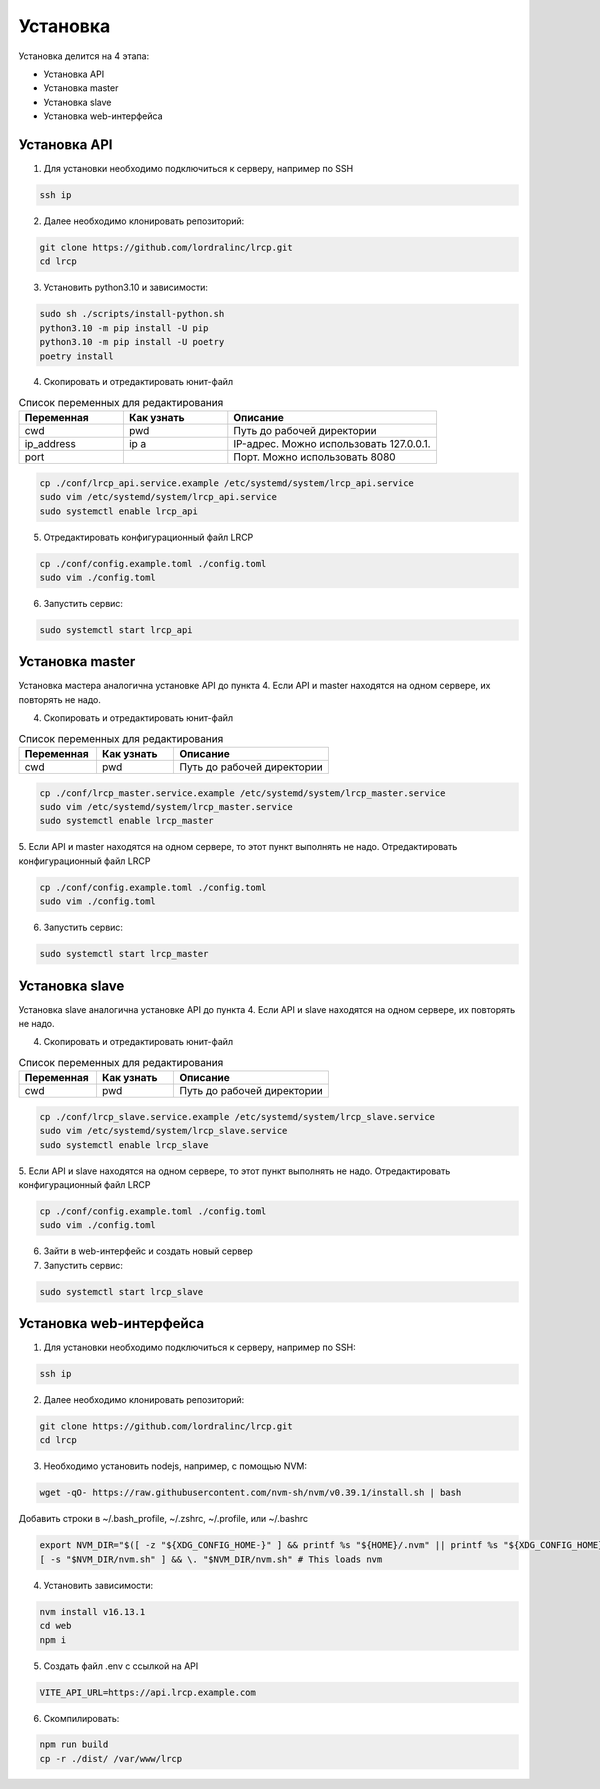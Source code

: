 Установка
====================

Установка делится на 4 этапа:

- Установка API
- Установка master
- Установка slave
- Установка web-интерфейса


Установка API
--------------------

1. Для установки необходимо подключиться к серверу, например по SSH

.. code-block:: shell

   ssh ip

2. Далее необходимо клонировать репозиторий:

.. code-block:: shell

   git clone https://github.com/lordralinc/lrcp.git
   cd lrcp


3. Установить python3.10 и зависимости:

.. code-block:: shell

   sudo sh ./scripts/install-python.sh
   python3.10 -m pip install -U pip
   python3.10 -m pip install -U poetry
   poetry install

4. Скопировать и отредактировать юнит-файл

.. list-table:: Список переменных для редактирования
   :widths: 25 25 50
   :header-rows: 1

   * - Переменная
     - Как узнать
     - Описание
   * - cwd
     - pwd
     - Путь до рабочей директории
   * - ip_address
     - ip a
     - IP-адрес. Можно использовать 127.0.0.1.
   * - port
     -
     - Порт. Можно использовать 8080

.. code-block:: shell

   cp ./conf/lrcp_api.service.example /etc/systemd/system/lrcp_api.service
   sudo vim /etc/systemd/system/lrcp_api.service
   sudo systemctl enable lrcp_api

5. Отредактировать конфигурационный файл LRCP

.. code-block:: shell

   cp ./conf/config.example.toml ./config.toml
   sudo vim ./config.toml

6. Запустить сервис:

.. code-block:: shell

   sudo systemctl start lrcp_api

Установка master
--------------------

Установка мастера аналогична установке API до пункта 4.
Если API и master находятся на одном сервере, их повторять не надо.

4. Скопировать и отредактировать юнит-файл

.. list-table:: Список переменных для редактирования
   :widths: 25 25 50
   :header-rows: 1

   * - Переменная
     - Как узнать
     - Описание
   * - cwd
     - pwd
     - Путь до рабочей директории

.. code-block:: shell

   cp ./conf/lrcp_master.service.example /etc/systemd/system/lrcp_master.service
   sudo vim /etc/systemd/system/lrcp_master.service
   sudo systemctl enable lrcp_master

5. Если API и master находятся на одном сервере, то этот пункт выполнять не надо.
Отредактировать конфигурационный файл LRCP

.. code-block:: shell

   cp ./conf/config.example.toml ./config.toml
   sudo vim ./config.toml

6. Запустить сервис:

.. code-block:: shell

   sudo systemctl start lrcp_master

Установка slave
--------------------

Установка slave аналогична установке API до пункта 4.
Если API и slave находятся на одном сервере, их повторять не надо.

4. Скопировать и отредактировать юнит-файл

.. list-table:: Список переменных для редактирования
   :widths: 25 25 50
   :header-rows: 1

   * - Переменная
     - Как узнать
     - Описание
   * - cwd
     - pwd
     - Путь до рабочей директории

.. code-block:: shell

   cp ./conf/lrcp_slave.service.example /etc/systemd/system/lrcp_slave.service
   sudo vim /etc/systemd/system/lrcp_slave.service
   sudo systemctl enable lrcp_slave

5. Если API и slave находятся на одном сервере, то этот пункт выполнять не надо.
Отредактировать конфигурационный файл LRCP

.. code-block:: shell

   cp ./conf/config.example.toml ./config.toml
   sudo vim ./config.toml

6. Зайти в web-интерфейс и создать новый сервер

7. Запустить сервис:

.. code-block:: shell

   sudo systemctl start lrcp_slave

Установка web-интерфейса
--------------------

1. Для установки необходимо подключиться к серверу, например по SSH:

.. code-block:: shell

   ssh ip

2. Далее необходимо клонировать репозиторий:

.. code-block:: shell

   git clone https://github.com/lordralinc/lrcp.git
   cd lrcp

3. Необходимо установить nodejs, например, с помощью NVM:

.. code-block:: shell

   wget -qO- https://raw.githubusercontent.com/nvm-sh/nvm/v0.39.1/install.sh | bash

Добавить строки в ~/.bash_profile, ~/.zshrc, ~/.profile, или ~/.bashrc

.. code-block:: shell

   export NVM_DIR="$([ -z "${XDG_CONFIG_HOME-}" ] && printf %s "${HOME}/.nvm" || printf %s "${XDG_CONFIG_HOME}/nvm")"
   [ -s "$NVM_DIR/nvm.sh" ] && \. "$NVM_DIR/nvm.sh" # This loads nvm

4. Установить зависимости:

.. code-block:: shell

   nvm install v16.13.1
   cd web
   npm i

5. Создать файл .env с ссылкой на API

.. code-block:: text

   VITE_API_URL=https://api.lrcp.example.com

6. Скомпилировать:

.. code-block:: shell

   npm run build
   cp -r ./dist/ /var/www/lrcp


